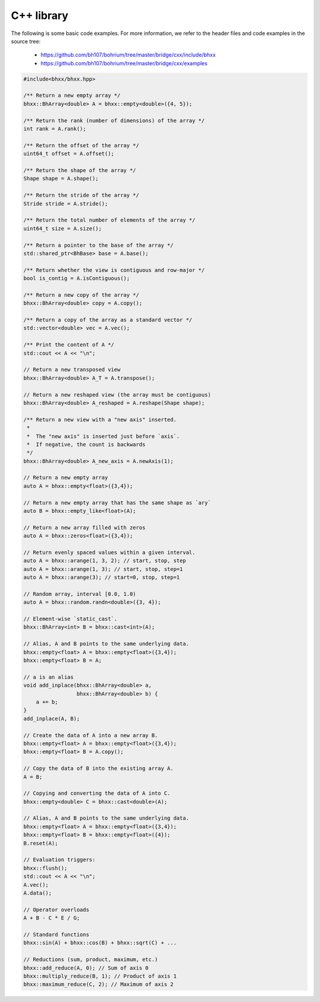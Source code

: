 C++ library
-----------

The following is some basic code examples. For more information, we refer to the header files and code examples in the source tree:

    * https://github.com/bh107/bohrium/tree/master/bridge/cxx/include/bhxx
    * https://github.com/bh107/bohrium/tree/master/bridge/cxx/examples

.. code-block:: cpp

    #include<bhxx/bhxx.hpp>

    /** Return a new empty array */
    bhxx::BhArray<double> A = bhxx::empty<double>({4, 5});

    /** Return the rank (number of dimensions) of the array */
    int rank = A.rank();

    /** Return the offset of the array */
    uint64_t offset = A.offset();

    /** Return the shape of the array */
    Shape shape = A.shape();

    /** Return the stride of the array */
    Stride stride = A.stride();

    /** Return the total number of elements of the array */
    uint64_t size = A.size();

    /** Return a pointer to the base of the array */
    std::shared_ptr<BhBase> base = A.base();

    /** Return whether the view is contiguous and row-major */
    bool is_contig = A.isContiguous();

    /** Return a new copy of the array */
    bhxx::BhArray<double> copy = A.copy();

    /** Return a copy of the array as a standard vector */
    std::vector<double> vec = A.vec();

    /** Print the content of A */
    std::cout << A << "\n";

    // Return a new transposed view
    bhxx::BhArray<double> A_T = A.transpose();

    // Return a new reshaped view (the array must be contiguous)
    bhxx::BhArray<double> A_reshaped = A.reshape(Shape shape);

    /** Return a new view with a "new axis" inserted.
     *
     *  The "new axis" is inserted just before `axis`.
     *  If negative, the count is backwards
     */
    bhxx::BhArray<double> A_new_axis = A.newAxis(1);

    // Return a new empty array
    auto A = bhxx::empty<float>({3,4});

    // Return a new empty array that has the same shape as `ary`
    auto B = bhxx::empty_like<float>(A);

    // Return a new array filled with zeros
    auto A = bhxx::zeros<float>({3,4});

    // Return evenly spaced values within a given interval.
    auto A = bhxx::arange(1, 3, 2); // start, stop, step
    auto A = bhxx::arange(1, 3); // start, stop, step=1
    auto A = bhxx::arange(3); // start=0, stop, step=1

    // Random array, interval [0.0, 1.0)
    auto A = bhxx::random.randn<double>({3, 4});

    // Element-wise `static_cast`.
    bhxx::BhArray<int> B = bhxx::cast<int>(A);

    // Alias, A and B points to the same underlying data.
    bhxx::empty<float> A = bhxx::empty<float>({3,4});
    bhxx::empty<float> B = A;

    // a is an alias
    void add_inplace(bhxx::BhArray<double> a,
                     bhxx::BhArray<double> b) {
        a += b;
    }
    add_inplace(A, B);

    // Create the data of A into a new array B.
    bhxx::empty<float> A = bhxx::empty<float>({3,4});
    bhxx::empty<float> B = A.copy();

    // Copy the data of B into the existing array A.
    A = B;

    // Copying and converting the data of A into C.
    bhxx::empty<double> C = bhxx::cast<double>(A);

    // Alias, A and B points to the same underlying data.
    bhxx::empty<float> A = bhxx::empty<float>({3,4});
    bhxx::empty<float> B = bhxx::empty<float>({4});
    B.reset(A);

    // Evaluation triggers:
    bhxx::flush();
    std::cout << A << "\n";
    A.vec();
    A.data();

    // Operator overloads
    A + B - C * E / G;

    // Standard functions
    bhxx::sin(A) + bhxx::cos(B) + bhxx::sqrt(C) + ...

    // Reductions (sum, product, maximum, etc.)
    bhxx::add_reduce(A, 0); // Sum of axis 0
    bhxx::multiply_reduce(B, 1); // Product of axis 1
    bhxx::maximum_reduce(C, 2); // Maximum of axis 2



